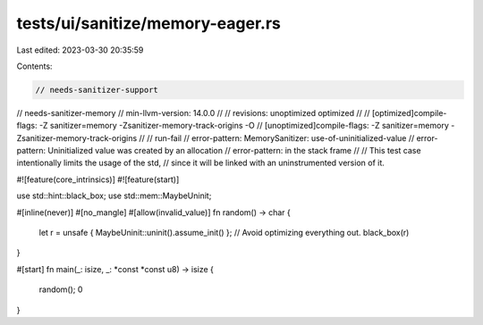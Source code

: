 tests/ui/sanitize/memory-eager.rs
=================================

Last edited: 2023-03-30 20:35:59

Contents:

.. code-block:: rs

    // needs-sanitizer-support
// needs-sanitizer-memory
// min-llvm-version: 14.0.0
//
// revisions: unoptimized optimized
//
// [optimized]compile-flags: -Z sanitizer=memory -Zsanitizer-memory-track-origins -O
// [unoptimized]compile-flags: -Z sanitizer=memory -Zsanitizer-memory-track-origins
//
// run-fail
// error-pattern: MemorySanitizer: use-of-uninitialized-value
// error-pattern: Uninitialized value was created by an allocation
// error-pattern: in the stack frame
//
// This test case intentionally limits the usage of the std,
// since it will be linked with an uninstrumented version of it.

#![feature(core_intrinsics)]
#![feature(start)]

use std::hint::black_box;
use std::mem::MaybeUninit;

#[inline(never)]
#[no_mangle]
#[allow(invalid_value)]
fn random() -> char {
    let r = unsafe { MaybeUninit::uninit().assume_init() };
    // Avoid optimizing everything out.
    black_box(r)
}

#[start]
fn main(_: isize, _: *const *const u8) -> isize {
    random();
    0
}


